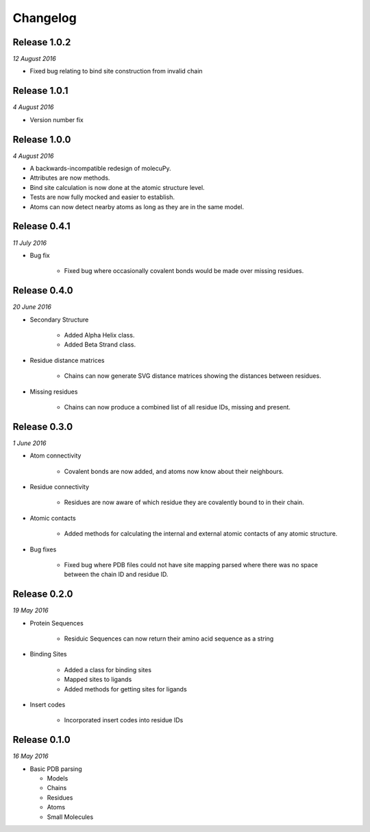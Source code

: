 Changelog
---------

Release 1.0.2
~~~~~~~~~~~~~

`12 August 2016`

* Fixed bug relating to bind site construction from invalid chain


Release 1.0.1
~~~~~~~~~~~~~

`4 August 2016`

* Version number fix


Release 1.0.0
~~~~~~~~~~~~~

`4 August 2016`

* A backwards-incompatible redesign of molecuPy.

* Attributes are now methods.

* Bind site calculation is now done at the atomic structure level.

* Tests are now fully mocked and easier to establish.

* Atoms can now detect nearby atoms as long as they are in the same model.


Release 0.4.1
~~~~~~~~~~~~~

`11 July 2016`

* Bug fix

    * Fixed bug where occasionally covalent bonds would be made over missing residues.


Release 0.4.0
~~~~~~~~~~~~~

`20 June 2016`

* Secondary Structure

    * Added Alpha Helix class.

    * Added Beta Strand class.

* Residue distance matrices

    * Chains can now generate SVG distance matrices showing the distances between residues.

* Missing residues

    * Chains can now produce a combined list of all residue IDs, missing and present.


Release 0.3.0
~~~~~~~~~~~~~

`1 June 2016`

* Atom connectivity

    * Covalent bonds are now added, and atoms now know about their neighbours.

* Residue connectivity

    * Residues are now aware of which residue they are covalently bound to in their chain.

* Atomic contacts

    * Added methods for calculating the internal and external atomic contacts of any atomic structure.

* Bug fixes

    * Fixed bug where PDB files could not have site mapping parsed where there was no space between the chain ID and residue ID.


Release 0.2.0
~~~~~~~~~~~~~

`19 May 2016`

* Protein Sequences

    * Residuic Sequences can now return their amino acid sequence as a string

* Binding Sites

    * Added a class for binding sites
    * Mapped sites to ligands
    * Added methods for getting sites for ligands

* Insert codes

    * Incorporated insert codes into residue IDs


Release 0.1.0
~~~~~~~~~~~~~

`16 May 2016`

* Basic PDB parsing

  * Models
  * Chains
  * Residues
  * Atoms
  * Small Molecules
